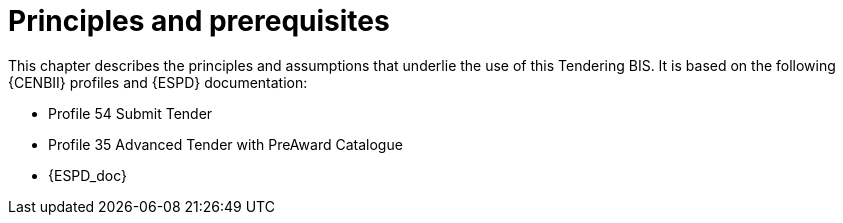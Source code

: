 
= Principles and prerequisites

This chapter describes the principles and assumptions that underlie the use of this Tendering BIS. It is based on the following {CENBII} profiles and {ESPD} documentation:


* Profile 54 Submit Tender
* Profile 35 Advanced Tender with PreAward Catalogue
* {ESPD_doc}
